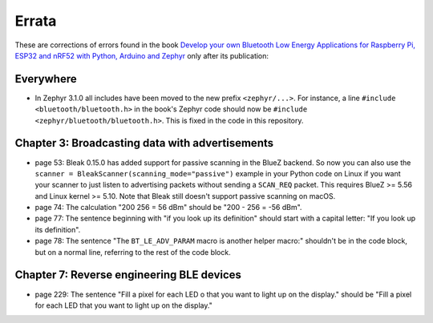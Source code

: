 ######
Errata
######

These are corrections of errors found in the book `Develop your own Bluetooth Low Energy Applications for Raspberry Pi, ESP32 and nRF52 with Python, Arduino and Zephyr <https://koen.vervloesem.eu/books/develop-your-own-bluetooth-low-energy-applications/>`_ only after its publication:

**********
Everywhere
**********

* In Zephyr 3.1.0 all includes have been moved to the new prefix ``<zephyr/...>``. For instance, a line ``#include <bluetooth/bluetooth.h>`` in the book's Zephyr code should now be ``#include <zephyr/bluetooth/bluetooth.h>``. This is fixed in the code in this repository.

************************************************
Chapter 3: Broadcasting data with advertisements
************************************************

* page 53: Bleak 0.15.0 has added support for passive scanning in the BlueZ backend. So now you can also use the ``scanner = BleakScanner(scanning_mode="passive")`` example in your Python code on Linux if you want your scanner to just listen to advertising packets without sending a ``SCAN_REQ`` packet. This requires BlueZ >= 5.56 and Linux kernel >= 5.10. Note that Bleak still doesn't support passive scanning on macOS.
* page 74: The calculation "200 256 = 56 dBm" should be "200 - 256 = -56 dBm".
* page 77: The sentence beginning with "if you look up its definition" should start with a capital letter: "If you look up its definition".
* page 78: The sentence "The ``BT_LE_ADV_PARAM`` macro is another helper macro:" shouldn't be in the code block, but on a normal line, referring to the rest of the code block.

******************************************
Chapter 7: Reverse engineering BLE devices
******************************************

* page 229: The sentence "Fill a pixel for each LED o that you want to light up on the display." should be "Fill a pixel for each LED that you want to light up on the display."
